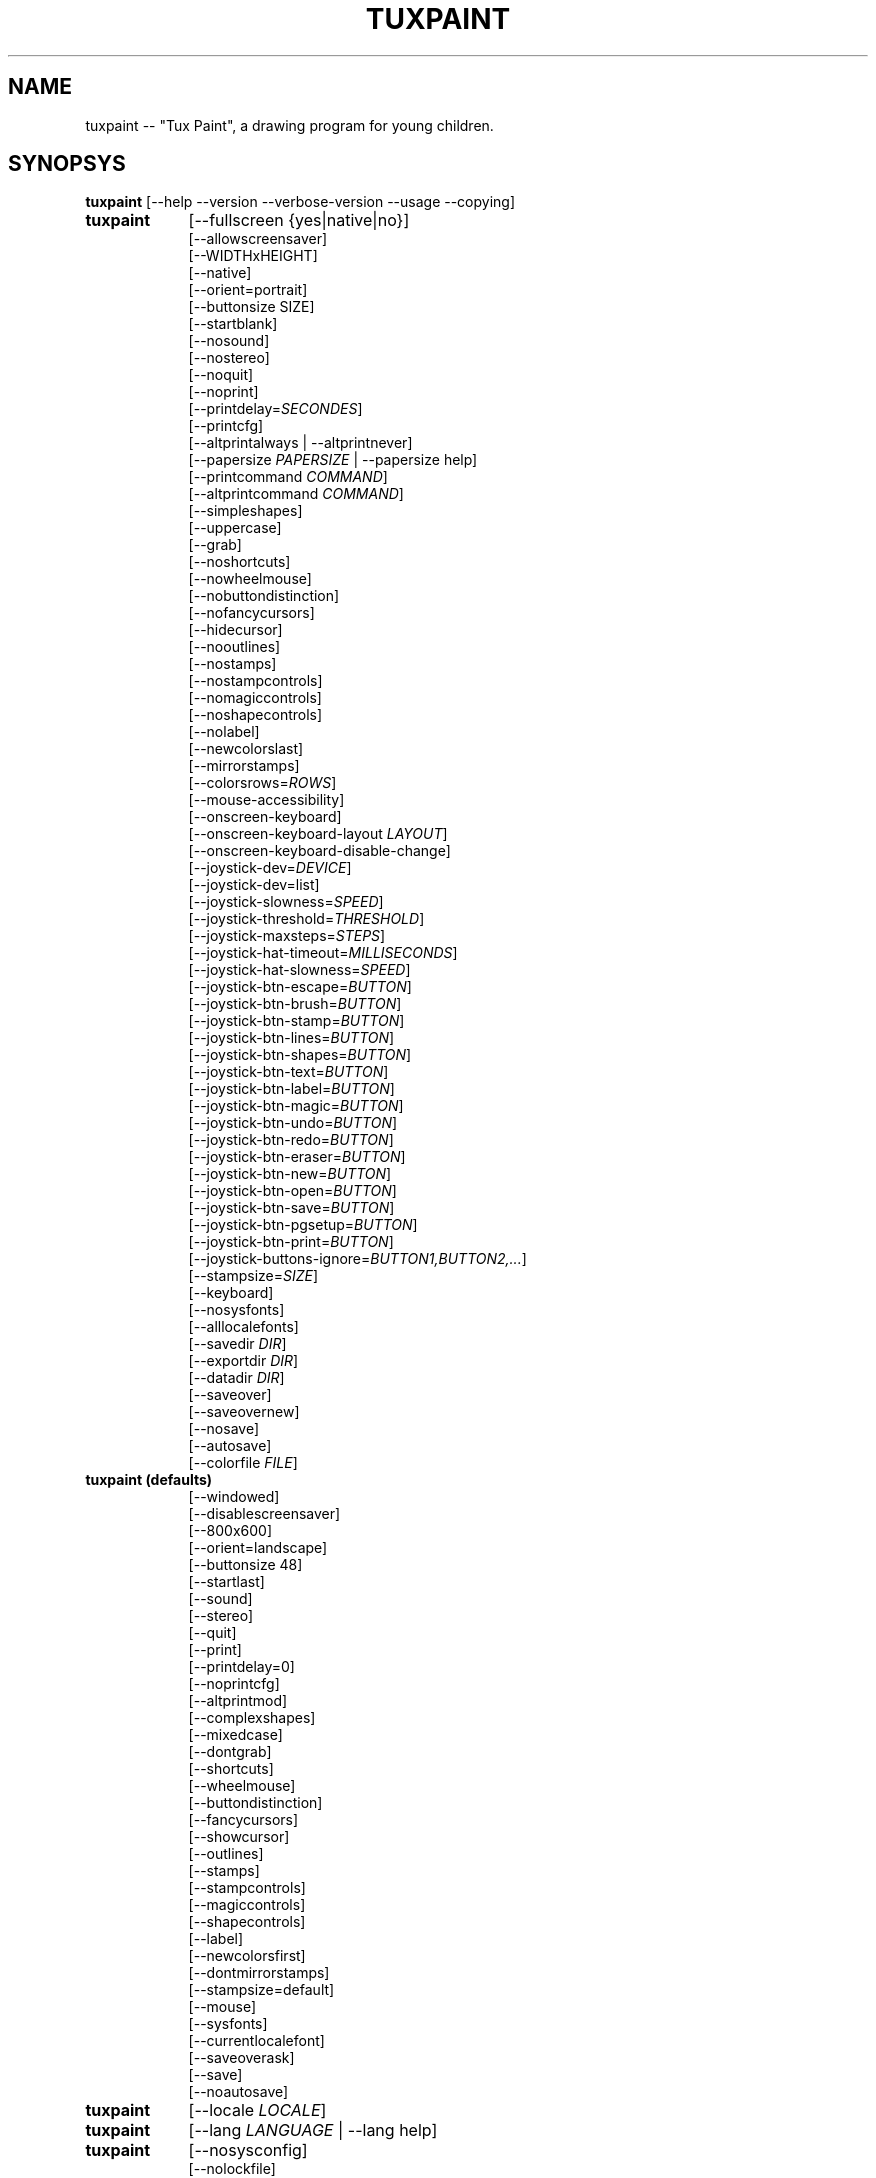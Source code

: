 .\" tuxpaint.1 - 2021.08.09
.TH TUXPAINT 1 "août  9, 2021" "0.9.27" "Tux Paint"
.SH NAME
tuxpaint -- "Tux Paint", a drawing program for young children.

.SH SYNOPSYS
.B tuxpaint
[\-\-help \-\-version \-\-verbose\-version \-\-usage \-\-copying]

.TP 9
.B tuxpaint
[\-\-fullscreen {yes|native|no}]
.br
[\-\-allowscreensaver]
.br
[\-\-WIDTHxHEIGHT]
.br
[\-\-native]
.br
[\-\-orient=portrait]
.br
[\-\-buttonsize SIZE]
.br
[\-\-startblank]
.br
[\-\-nosound]
.br
[\-\-nostereo]
.br
[\-\-noquit]
.br
[\-\-noprint]
.br
[\-\-printdelay=\fISECONDES\fP]
.br
[\-\-printcfg]
.br
[\-\-altprintalways | \-\-altprintnever]
.br
[\-\-papersize \fIPAPERSIZE\fP | \-\-papersize help]
.br
[\-\-printcommand \fICOMMAND\fP]
.br
[\-\-altprintcommand \fICOMMAND\fP]
.br
[\-\-simpleshapes]
.br
[\-\-uppercase]
.br
[\-\-grab]
.br
[\-\-noshortcuts]
.br
[\-\-nowheelmouse]
.br
[\-\-nobuttondistinction]
.br
[\-\-nofancycursors]
.br
[\-\-hidecursor]
.br
[\-\-nooutlines]
.br
[\-\-nostamps]
.br
[\-\-nostampcontrols]
.br
[\-\-nomagiccontrols]
.br
[\-\-noshapecontrols]
.br
[\-\-nolabel]
.br
[\-\-newcolorslast]
.br
[\-\-mirrorstamps]
.br
[\-\-colorsrows=\fIROWS\fP]
.br
[\-\-mouse-accessibility]
.br
[\-\-onscreen-keyboard]
.br
[\-\-onscreen-keyboard-layout \fILAYOUT\fP]
.br
[\-\-onscreen-keyboard-disable-change]
.br
[\-\-joystick-dev=\fIDEVICE\fP]
.br
[\-\-joystick-dev=list]
.br
[\-\-joystick-slowness=\fISPEED\fP]
.br
[\-\-joystick-threshold=\fITHRESHOLD\fP]
.br
[\-\-joystick-maxsteps=\fISTEPS\fP]
.br
[\-\-joystick-hat-timeout=\fIMILLISECONDS\fP]
.br
[\-\-joystick-hat-slowness=\fISPEED\fP]
.br
[\-\-joystick-btn-escape=\fIBUTTON\fP]
.br
[\-\-joystick-btn-brush=\fIBUTTON\fP]
.br
[\-\-joystick-btn-stamp=\fIBUTTON\fP]
.br
[\-\-joystick-btn-lines=\fIBUTTON\fP]
.br
[\-\-joystick-btn-shapes=\fIBUTTON\fP]
.br
[\-\-joystick-btn-text=\fIBUTTON\fP]
.br
[\-\-joystick-btn-label=\fIBUTTON\fP]
.br
[\-\-joystick-btn-magic=\fIBUTTON\fP]
.br
[\-\-joystick-btn-undo=\fIBUTTON\fP]
.br
[\-\-joystick-btn-redo=\fIBUTTON\fP]
.br
[\-\-joystick-btn-eraser=\fIBUTTON\fP]
.br
[\-\-joystick-btn-new=\fIBUTTON\fP]
.br
[\-\-joystick-btn-open=\fIBUTTON\fP]
.br
[\-\-joystick-btn-save=\fIBUTTON\fP]
.br
[\-\-joystick-btn-pgsetup=\fIBUTTON\fP]
.br
[\-\-joystick-btn-print=\fIBUTTON\fP]
.br
[\-\-joystick-buttons-ignore=\fIBUTTON1,BUTTON2,...\fP]
.br
[\-\-stampsize=\fISIZE\fP]
.br
[\-\-keyboard]
.br
[\-\-nosysfonts]
.br
[\-\-alllocalefonts]
.br
[\-\-savedir \fIDIR\fP]
.br
[\-\-exportdir \fIDIR\fP]
.br
[\-\-datadir \fIDIR\fP]
.br
[\-\-saveover]
.br
[\-\-saveovernew]
.br
[\-\-nosave]
.br
[\-\-autosave]
.br
[\-\-colorfile \fIFILE\fP]

.TP 9
.B tuxpaint (defaults)
[\-\-windowed]
.br
[\-\-disablescreensaver]
.br
[\-\-800x600]
.br
[\-\-orient=landscape]
.br
[\-\-buttonsize 48]
.br
[\-\-startlast]
.br
[\-\-sound]
.br
[\-\-stereo]
.br
[\-\-quit]
.br
[\-\-print]
.br
[\-\-printdelay=0]
.br
[\-\-noprintcfg]
.br
[\-\-altprintmod]
.br
[\-\-complexshapes]
.br
[\-\-mixedcase]
.br
[\-\-dontgrab]
.br
[\-\-shortcuts]
.br
[\-\-wheelmouse]
.br
[\-\-buttondistinction]
.br
[\-\-fancycursors]
.br
[\-\-showcursor]
.br
[\-\-outlines]
.br
[\-\-stamps]
.br
[\-\-stampcontrols]
.br
[\-\-magiccontrols]
.br
[\-\-shapecontrols]
.br
[\-\-label]
.br
[\-\-newcolorsfirst]
.br
[\-\-dontmirrorstamps]
.br
[\-\-stampsize=default]
.br
[\-\-mouse]
.br
[\-\-sysfonts]
.br
[\-\-currentlocalefont]
.br
[\-\-saveoverask]
.br
[\-\-save]
.br
[\-\-noautosave]
.br

.TP 9
.B tuxpaint
[\-\-locale \fILOCALE\fP]

.TP 9
.B tuxpaint
[\-\-lang \fILANGUAGE\fP | \-\-lang help]

.TP 9
.B tuxpaint
[\-\-nosysconfig]
.br
[\-\-nolockfile]

.SH DESCRIPTION
.PP
\fITux Paint\fP is a drawing program for young children.  It is meant to be
easy and fun to use.  It provides a simple interface and fixed canvas size,
and provides access to previous images using a thumbnail browser (i.e., no
access to the underlying filesystem).

Unlike popular drawing programs like "\fIThe GIMP\fP," it has a very
limited toolset. However, it provides a much simpler interface, and has
entertaining, child-oriented additions such as sound effects.

.SH OPTIONS - INFORMATIONAL
.l
\fItuxpaint\fP accepts the following options to emit information about the
program.  It then exits immediately (without opening a graphical window).

.TP 8
.B \-\-help
Display short, helpful information about Tux Paint.
.TP 8
.B \-\-version
Output the version info.
.TP 8
.B \-\-verbose\-version
Output the version info and compile-time build options.
.TP 8
.B \-\-usage
Display a list of all commandline options.
.TP 8
.B \-\-copying
Show the license (GNU GPL) under which Tux Paint is released.

.SH OPTIONS - INTERFACE
.l
\fItuxpaint\fP accepts the following options to alter the interface.  They
can be used along with, instead of, or to override options set in
configuration files. (See below.)

.SS VIDEO.TP 8
.B \-\-fullscreen=yes \-\-fullscreen=native \-\-fullscreen=no \-\-windowed
Run \fITux Paint\fP in full-screen mode at its default -- or a specified --
screen resolution ("--fullscreen=yes"); or in full-screen mode at the
system's native resolution ("--fullscreen=native"); or run in a window
("--fullscreen=no" or "--windowed") (default).

.TP 8
.B \-\-native
When in fullscreen mode, use the system's default screen resolution.

.TP 8
.B \-\-WIDTHxHEIGHT
Run \fITux Paint\fP in a particularly-sized window, or at a particular
fullscreen resolution (if \-\-native is not used).  Default is 800x600.
Minimum width is 640.  Minimum height is 480.  Portrait and landscape
orientations are both supported.  (Also see \-\-orient, below.)

.TP 8
.B \-\-orient=landscape \-\-orient=portrait
If \-\-orient=portrait is set, asks \fITux Paint\fP to swap the WIDTH and HEIGHT
values it uses for windowed or fullscreen mode, without having to actually
change the WIDTH and HEIGHT values in the configuration file or on the
command-line. (This is useful on devices where the screen can be rotated,
e.g. tablet PCs.)

.TP 8
.B \-\-allowscreensaver \-\-disablescreensaver
Normally, \fItuxpaint\fP disables your screensaver. Use \-\-allowscreensaver
to prevent this from happening.

.SS SOUND
.TP 8
.B \-\-nosound \-\-sound
Disable or enable (default) sound.

.TP 8
.B \-\-nostereo \-\-stereo
Disable or enable (default) stereo panning support.

.SS INTERFACE SIZE
.TP 8
.B \-\-buttonsize SIZE
Adjust the size of the buttons in \fITux Paint's\fP user interface,
between 24 and 192 pixels (48 is the default, and suitable for displays
with 96 to 120dpi pixel density).

.TP 8
.B \-\-colorsrows=\fIrows\fP
How many rows of color palette buttons to show; useful when using
a large color palette, and/or for use with coarse input devices
(like eyegaze trackers).  It can be between 1 (default) and 3.

.SS INTERFACE SIMPLIFICATION
.TP 8
.B \-\-simpleshapes \-\-complexshapes
Disable or enable (default) the \fIrotation\fP step when using the
\fIShape\fP tool within \fITux Paint\fP.  When disabled, shapes cannot be
rotated; however, the interface is easier (click, drag, release), which can
be useful for younger or disabled children.

.TP 8
.B \-\-nooutlines \-\-outlines
In \fInooutlines\fP mode, much simpler outlines and 'rubber-band' lines are
displayed when using the \fILines\fP, \fIShapes\fP, \fIStamps\fP and
\fIEraser\fP tools. (This can help when \fITux Paint\fP is run on slower
computers, or displayed on a remote X display.)

.TP 8
.B \-\-uppercase \-\-mixedcase
In \fIuppercase\fP mode, all text prompts and the \fIText\fP drawing tool
will display only uppercase letters.  This is useful for children who are not
yet comfortable with the lowercase characterset.  Default mode is
\fImixed case\fP.

.SS INITIAL STAMP SIZE
.TP 8
.B \-\-stampsize=\fIsize\fP \-\-stampsize=default
Sets the default size of all stamps, relative to their possible sizes
(determined by \fITux Paint\fP, based on the dimensions of both the stamps
themselves, and the drawing canvas).  Valid values are from 0 (smallest)
to 10 (largest).  Use \fIdefault\fP to let \fITux Paint\fP choose
(this is the default setting).

.SS STARTING OUT
.TP 8
.B \-\-startblank \-\-startlast
When you start \fITux Paint\fP, it loads the last image that was being worked
on.  The \fI\-\-startblank\fP option disables this, so it always starts with
a blank canvas.  The default behavior is \fI\-\-startlast\fP.

.TP 8
.B \-\-newcolorslast \-\-newcolorsfirst
List solid (blank) colors at the end, or beginning (default) of the
options displayed when using the \fINew\fP tool to start a new picture.

.SS CONTROL SIMPLIFICATION
.TP 8
.B \-\-noquit \-\-quit
Disable or enable (default) the on-screen \fIQuit\fP button and \fIEscape\fP
key sequence for quitting \fITux Paint\fP.  Instead, use the window close
button in the titlebar, the \fIAlt+F4\fP key sequence, or the
\fIShift+Control+Escape\fP key sequence.

.TP 8
.B \-\-nostamps \-\-stamps
With \fInostamps\fP set, Rubber Stamp images are not loaded, so the
\fIStamps\fP tool will not be available.  This option can be used to reduce
the time Tux Paint takes to load, and reduce the amount of RAM it requires.

.TP 8
.B \-\-nostampcontrols \-\-stampcontrols
Disable or enable (default) buttons to control stamps.  Controls include
mirror, flip, shrink and grow.  (Note: Not all stamps will be controllable
in all ways.)

.TP 8
.B \-\-nomagiccontrols \-\-magiccontrols
Disable or enable (default) buttons to control Magic tools.  Controls include
controlling whether a Magic tool is used like a paint brush, or if it
affects the entire image at once.  (Note: Not all Magic tools will be
controllable.)

.TP 8
.B \-\-noshapecontrols \-\-shapecontrols
Disable or enable (default) buttons to change the Shape tool's behavior --
shapes expanding from the center, or from a corner, where the mouse is
initially clicked.

.TP 8
.B \-\-nolabel \-\-label
Disable or enable (default) the \fILabel\fP tool, which lets you create
text which can be altered or moved later.

.SH OPTIONS - CONTROLLING TUX PAINT
.l
\fItuxpaint\fP accepts the following options to alter how you control
Tux Paint.  They can be used along with, instead of, or to override options
set in configuration files. (See below.)

.SS CURSOR
.TP 8
.B \-\-nofancycursors \-\-fancycursors
Disable or enable (default) the 'fancy' mouse pointer shapes in \fITux Paint\fP.
While the shapes are larger, and context sensitive, some environments have
trouble displaying the mouse pointer, and/or leave 'trails' on the screen.

.TP 8
.B \-\-hidecursor \-\-showcursor
Completely hide, or enable (default) the mouse pointer in \fITux Paint\fP.
This can be useful on touchscreen devices, such as tablet PCs.

.SS KEYBOARD
.TP 8
.B \-\-noshortcuts \-\-shortcuts
If \fInoshortcuts\fP mode, keyboard shortcuts (e.g., Ctrl+S for Save)
will be disabled.  Default mode is \fIshortcuts enabled\fP.

.SS MOUSE AND ACCESSIBILITY
.TP 8
.B \-\-grab \-\-dontgrab
Grab the mouse and keyboard input (if possible), so that the mouse is
confined to the \fITux Paint\fP window.  Default is to not grab.

.TP 8
.B \-\-nowheelmouse \-\-wheelmouse
By default, the wheel (jog dial) on a mouse will be used to scroll the
\fIselector\fP on the right of the screen.  This can be disabled, and the
wheel completely ignored, with the \fI\-\-nowheelmouse\fP option.
This is useful for children who aren't yet comfortable with the mouse.
Default is to support the wheel.

.TP 8
.B \-\-mouse-accessibility
In this mode, instead of clicking, dragging and releasing (e.g., to draw),
you click, move, and click again to end the motion.

.TP 8
.B \-\-keyboard \-\-mouse
The \fIkeyboard\fP option lets the mouse pointer in \fITux Paint\fP be
controlled with the keyboard.  The \fIarrow keys\fP move the pointer.
\fISpacebar\fP acts as the mouse button.

.TP 8
.B \-\-nobuttondistinction \-\-buttondistinction
By default, only mouse button #1 (typically the leftmost mouse button
on mice with more than one button) can be used for interacting with
\fITux Paint\fP.  With the \fI\-\-nobuttondistinction\fP option,
mouse buttons #2 (middle) and #3 (right) can be used, as well.
This is useful for children who aren't yet comfortable with the mouse.
Default is to only recognize button #1.

.SS ONSCREEN KEYBOARD
.TP 8
.B \-\-onscreen-keyboard
Presents a clickable on-screen keyboard when using the \fIText\fP and
\fILabel\fP tools.

.TP 8
.B \-\-onscreen-keyboard-layout \fILAYOUT\fP
Specify the default layout for the on-screen keyboard (see above).

.TP 8
.B \-\-onscreen-keyboard-disable-change
Disallow switching between on-screen keyboard layouts.

.SS JOYSTICK
.TP 8
.B \-\-joystick-dev=\fIDEVICE\fP
Specify which joystick device should be used by Tux Paint. Default value is 0 (the first joystick).

.TP 8
.B \-\-joystick-dev=list
List available joysticks and exit.

.TP 8
.B \-\-joystick-slowness=\fISPEED\fP
Sets a delay at each axis motion, allowing to slow the joystick. Allowed values are from 0 to 500. Default value is 15.

.TP 8
.B \-\-joystick-threshold=\fITHRESHOLD\fP
Sets the minimum level of axis motion to start moving the pointer. Allowed values are from 0 to 32766. Default value is 3200.

.TP 8
.B \-\-joystick-maxsteps=\fISTEPS\fP
Sets the maximum pixels the pointer will move at once. Allowed values are from 1 to 7. Default value is 7.

.TP 8
.B \-\-joystick-hat-timeout=\fIMILLISECONDS\fP
Sets the delay after wich the pointer will start moving automatically if the hat is keeped pushed. Allowed values are from 0 to 3000. Default value is 1000.

.TP 8
.B \-\-joystick-hat-slowness=\fISPEED\fP
Sets a delay at each automatic motion, allowing to slow the speed of the hat. Allowed values are from 0 to 500. Default value is 15.

.TP 8
.B \-\-joystick-btn-escape=\fIBUTTON\fP
Selects the joystick button number, as seen by SDL, that will be used to generate a escape event. Useful to dismiss dialogs and quit.

.TP 8
.B \-\-joystick-btn-\fICOMMAND\fP=\fIBUTTON\fP
Selects the joystick button number, as seen by SDL, that will be a shortcut to
various tools within Tux Paint.

.PP
.RS
.PD 0
.TP 2
-
brush | Brush
lines | Lines
shapes | Shapes
text | Text
label | Label
magic | Magic
undo | Undo
redo | Redo
eraser | Eraser
new | New
open | Open
save | Save
pgsetup | Print (dialog)
print | Print (immediate)
.RE
.PD

.TP 8
.B \-\-joystick-buttons-ignore=\fIBUTTON1,BUTTON2,...\fP
A set of joystick button numbers, as seen by SDL, that should
be ignored. Otherwise, unless they are used by one of the
\-\-joystick-btn-... options above, buttons will be seen as a mouse
left-click.  Comma-separated.

.SH OPTIONS - PRINTING
.l
\fItuxpaint\fP accepts the following options to alter how Tux Paint
handles printing.  They can be used along with, instead of, or to
override options set in configuration files. (See below.)

.SS PRINT PERMISSIONS
.TP 8
.B \-\-noprint \-\-print
Disable or enable (default) the \fIPrint\fP command within \fITux Paint\fP.

.TP 8
.B \-\-printdelay=\fISECONDS\fP \-\-printdelay=0
Only allow printing (via the \fIPrint\fP command) once every \fISECONDS\fP
seconds.  Default is 0 (no limitation).

.SS SHOW PRINTER DIALOG
.TP 8
.B \-\-altprintmod \-\-altprintnever \-\-altprintalways
These options control whether an system printer dialog appears when the
user clicks the \fIPrint\fP button.  By default (\-\-altprintmod), pressing
\fI[ALT]\fP while clicking \fIPrint\fP will bring up a dialog (unless you're
in fullscreen mode).  With \-\-altprintalways, the dialog will always appear,
even if \fI[ALT]\fP is not being held.  With \-\-altprintnever, the dialog
will never appear, even if \fI[ALT]\fP is being held.

.SS SAVE PRINTER CONFIGURATION
.TP 8
.B \-\-printcfg \-\-noprintcfg
(Windows and Mac OS X only.)  Enable or disable loading and saving of
printer settings.  By default, \fITux Paint\fP will print to the default
printer with default settings.  Pressing \fI[ALT]\fP while pushing the
\fIPrint\fP button will cause a printer dialog to appear (as long as you're
not in fullscreen mode; see also \-\-altprintalways and \-\-altprintnever,
below.)  Unless \-\-noprintcfg is used, your previous settings will
be loaded when \fITux Paint\fP starts up, and setting changes will be saved
for next time.

.SS PRINT COMMANDS
.TP 8
.B \-\-printcommand \fICOMMAND\fP
(Only when PostScript printing is used \- not Windows, Mac OS X or BeOS.)
Have Tux Paint print via an alternate command, rather than lpr(1).

.TP 8
.B \-\-altprintcommand \fICOMMAND\fP
(Only when PostScript printing is used \- not Windows, Mac OS X or BeOS.)
Have Tux Paint print via an alternate command, when a dialog is expect
(e.g., when holding \fI[ALT]\fP while clicking "Print"; see above),
rather than kprinter.

.SS PAPER SIZE
.TP 8
.B \-\-papersize \fIPAPERSIZE\fP
(Only when PostScript printing is used \- not Windows, Mac OS X or BeOS.)
Ask \fITux Paint\fP to generate PostScript of a particular paper size.
Valid sizes are those supported by libpaper.  See papersize(5).

.SH OPTIONS - SAVING
.l
\fItuxpaint\fP accepts the following options to alter how Tux Paint
operates when saving or exporting drawings.  They can be used along with,
instead of, or to override options set in configuration files. (See below.)

.SS SAVE OVER EARLIER WORK
.TP 8
.B \-\-saveover \-\-saveovernew \-\-saveoverask
If, when saving a picture, an older version of the file will be overwritten,
\fITux Paint\fP will, by default, ask for confirmation: either
\fIsave over\fP the old file, or \fIcreate\fP a new file.  This prompt
can be disabled with \fI\-\-saveover\fP (which always saves over older versions
of pictures) or \fI\-\-saveovernew\fP (which always saves a new file).
The default is to prompt (\fI\-\-saveoverask\fP).

.SS SAVE AND EXPORT DIRECTORIES
.TP 8
.B \-\-savedir \fIDIR\fP
Specify where \fITux Paint\fP should save and load its drawings.

.TP 8
.B \-\-exportdir \fIDIR\fP
Specify where \fITux Paint\fP should export drawings and animations.

.SS MORE SAVING OPTIONS
.TP 8
.B \-\-nosave \-\-save
The \fInosave\fP option disables \fITux Paint's\fP ability to save files.
This can be used in situations where the program is only being used for
fun, or in a test environment.

.TP 8
.B \-\-autosave \-\-noautosave
The \fIautosave\fP option prevents \fITux Paint\fP from asking whether you
want to save the current picture when quitting, and assumes you do.

.SH OPTIONS - DATA FILES
.l
\fItuxpaint\fP accepts the following options to alter where Tux Paint
loads data (stamps, brushes, etc.)  They can be used along with, instead
of, or to override options set in configuration files. (See below.)

.TP 8
.B \-\-datadir \fIDIR\fP
Specify where \fITux Paint\fP should look for personal data files
(brushes, stamps, etc.).

.TP 8
.B \-\-colorfile \fIFILE\fP
This option allows you to override the default color palette in \fITux Paint\fP
and replace it with your own. The file should be a plain ASCII text file
containing one color description per line. Colors may be in decimal or
6- or 3-digit hexadecimal, and followed by a description. (For example,
"\fI#000 Black\fP" and "\fI255 192 64 Orange\fP".)

.SH OPTIONS - LANGUAGE
.l
\fItuxpaint\fP accepts the following options to alter the language used
by Tux Paint's interface, and other related settings.  They can be used
along with, instead of, or to override options set in configuration
files. (See below.)

.l
Various parts of \fITux Paint\fP have been translated into numerous languages.
\fITux Paint\fP will try its best to honor your \fIlocale\fP setting
(i.e., the \fILANG\fP environment variable), if possible.
You can also specifically set the language using options on the command-line
or in a configuration file.

.TP 8
.B \-\-locale \fILOCALE\fP
Specify the language to use, based on locale name (which is typically of the
form \fIlanguage\fP[_\fIterritory\fP][.\fIcodeset\fP][@\fImodifier\fP],
where \fIlanguage\fP is an ISO 639 language code,
\fIterritory\fP is an ISO 3166 country code, and
\fIcodeset\fP is a character set or encoding identifier like ISO-8859-1 or
UTF-8.)
.PP
.RS
For example, \fIde_DE@euro\fP for German, or \fIpt_BR\fP
for Brazilian Portuguese.
.RE

.TP 8
.B \-\-lang \fILANGUAGE\fP
Specify the language to use, based on the language's name
(as recognized by \fITux Paint\fP).  Choose one of the language names
listed below:
.PP
.RS
.PD 0
.TP 2
-
english | american-english
.TP 2
-
acholi | acoli
.TP 2
-
afrikaans
.TP 2
-
akan | twi-fante
.TP 2
-
albanian
.TP 2
-
amharic
.TP 2
-
arabic
.TP 2
-
aragones
.TP 2
-
armenian | hayeren
.TP 2
-
assamese
.TP 2
-
asturian
.TP 2
-
azerbaijani
.TP 2
-
australian-english
.TP 2
-
bambara
.TP 2
-
basque | euskara
.TP 2
-
belarusian | bielaruskaja
.TP 2
-
bengali
.TP 2
-
bodo
.TP 2
-
bokmal
.TP 2
-
bosnian
.TP 2
-
brazilian-portuguese | portugues-brazilian | brazilian
.TP 2
-
breton | brezhoneg
.TP 2
-
british | british-english
.TP 2
-
bulgarian
.TP 2
-
canadian-english
.TP 2
-
catalan | catala
.TP 2
-
chinese | simplified-chinese
.TP 2
-
croatian | hrvatski
.TP 2
-
czech | cesky
.TP 2
-
danish | dansk
.TP 2
-
dogri
.TP 2
-
dutch | nederlands
.TP 2
-
esperanto
.TP 2
-
estonian
.TP 2
-
faroese
.TP 2
-
finnish | suomi
.TP 2
-
french | francais
.TP 2
-
fula | fulah | pulaar-fulfulde
.TP 2
-
gaelic | irish-gaelic | gaidhlig
.TP 2
-
galician | galego
.TP 2
-
georgian
.TP 2
-
german | deutsch
.TP 2
-
greek
.TP 2
-
gronings | zudelk-veenkelonioals
.TP 2
-
gujarati
.TP 2
-
hebrew
.TP 2
-
hindi
.TP 2
-
hungarian | magyar
.TP 2
-
icelandic | islenska
.TP 2
-
indonesian | bahasa-indonesia
.TP 2
-
inuktitut
.TP 2
-
italian | italiano
.TP 2
-
japanese
.TP 2
-
kabyle | kabylian
.TP 2
-
kannada
.TP 2
-
kashmiri-devanagari
.TP 2
-
kashmiri-perso-arabic
.TP 2
-
kiga | chiga
.TP 2
-
kinyarwanda
.TP 2
-
khmer
.TP 2
-
klingon | tlhIngan
.TP 2
-
konkani-devanagari
.TP 2
-
konkani-roman
.TP 2
-
korean
.TP 2
-
kurdish
.TP 2
-
latvian
.TP 2
-
lithuanian | lietuviu
.TP 2
-
luganda
.TP 2
-
luxembourgish | letzebuergesch
.TP 2
-
macedonian
.TP 2
-
maithili
.TP 2
-
malay
.TP 2
-
malayalam
.TP 2
-
manipuri-bengali
.TP 2
-
manipuri-meitei-mayek
.TP 2
-
marathi
.TP 2
-
mexican-spanish | espanol-mejicano | mexican
.TP 2
-
mongolian
.TP 2
-
ndebele
.TP 2
-
nepali
.TP 2
-
northern-sotho | sesotho-sa-leboa
.TP 2
-
norwegian | nynorsk | norsk
.TP 2
-
occitan
.TP 2
-
odia | oriya
.TP 2
-
ojibway | ojibwe
.TP 2
-
persian
.TP 2
-
polish | polski
.TP 2
-
portuguese | portugues
.TP 2
-
punjabi | panjabi
.TP 2
-
romanian
.TP 2
-
russian | russkiy
.TP 2
-
sanskrit
.TP 2
-
santali-devanagari
.TP 2
-
santali-ol-chiki
.TP 2
-
sardinian
.TP 2
-
scottish | scottish-gaelic | ghaidhlig
.TP 2
-
serbian
.TP 2
-
serbian-latin
.TP 2
-
shuswap | secwepemctin
.TP 2
-
shuswap-devanagari
.TP 2
-
sindhi-perso-arabic
.TP 2
-
slovak
.TP 2
-
slovenian | slovensko
.TP 2
-
songhay
.TP 2
-
southafrican-english
.TP 2
-
spanish | espanol
.TP 2
-
sundanese
.TP 2
-
swahili
.TP 2
-
swedish | svenska
.TP 2
-
tagalog
.TP 2
-
tamil
.TP 2
-
telugu
.TP 2
-
thai
.TP 2
-
tibetan
.TP 2
-
traditional-chinese
.TP 2
-
turkish
.TP 2
-
twi
.TP 2
-
ukrainian
.TP 2
-
urdu
.TP 2
-
valencian
.TP 2
-
venda
.TP 2
-
venetian | veneto
.TP 2
-
vietnamese
.TP 2
-
walloon | walon
.TP 2
-
welsh | cymraeg
.TP 2
-
wolof
.TP 2
-
xhosa
.TP 2
-
zapotec | miahuatlan-zapotec
.TP 2
-
zulu
.RE
.PD

.TP 8
.B \-\-lang help
Display a lists of all supported languages.

.TP 8
.B \-\-mirrorstamps \-\-dontmirrorstamps
With \fImirrorstamps\fP set, stamps which can be mirrored will appear
mirrored by default.  This can be useful when used by people who prefer
things right-to-left over left-to-right.

.SS FONTS
.TP 8
.B \-\-nosysfonts \-\-sysfonts
\fITux Paint\fP normally attempts to search for additional TrueType Fonts
installed in common places on your system.  If this causes trouble, or you'd
prefer to only make fonts installed in \fITux Paint\fP's directory available,
use the \fInosysfonts\fP option to disable this feature.

.TP 8
.B \-\-alllocalefonts \-\-currentlocalefont
Tux Paint avoids loading any fonts in its 'locale' font subdirectory,
except any that match the current locale \fITux Paint\fP is running under.
Use the \fIalllocalefonts\fP option to load all such fonts, for use in the
"Text" tool. (This is the old behavior, prior to version 0.9.21.)

.SH OPTIONS - MISCELLANEOUS
.l
\fItuxpaint\fP accepts the following options to alter its behavior.
They can be used along with, instead of, or to override options set in
configuration files. (See below.)

.TP 8
.B \-\-nosysconfig
With this option, \fITux Paint\fP will not attempt to read the
system-wide configuration file (typically \fI/etc/tuxpaint/tuxpaint.conf\fP).

.TP 8
.B \-\-nolockfile
By default, \fITux Paint\fP uses a lockfile (stored in the user's
local Tux Paint directory) which prevents it from being launched more than
once in 30 seconds. (Sometimes children get too eager, or user interfaces
only require one click, but users think they need to double-click.)
This option makes \fITux Paint\fP ignore the current lockfile.

.SH ENVIRONMENT
.ad l
While \fITux Paint\fP may refer to a number of environment variables indirectly
(e.g., via \fISDL(3)\fP), it only directly accesses the following:
.PP
.TP 8
.B HOME
to determine where picture files go when using the \fISave\fP and \fIOpen\fP
commands within \fITux Paint\fP, to keep track of the current image,
when quitting and restarting \fITux Paint\fP, and to get the user's
configuration file. 

.TP 8
.B LANG
to determine language to use, if \fIsetlocale(3)\fP refers to 'LC_MESSAGES'.

.SH FILES
.TP 8
.B /etc/tuxpaint/tuxpaint.conf
System-wide configuration file.  It is read first
(unless the \fI\-\-nosysconfig\fP option was given on the command-line).
.RS
.PP
(Created during installation.)
.RE
.TP 8
.B $HOME/.tuxpaintrc
User's configuration file.  It can be used to set default options
(rather than setting them on the command-line every time), and/or to
override any settings in the system-wide configuration file.
.RS
.PP
(Not created or edited automatically; must be created manually.
You can do this by hand, or use '\fITux Paint Config.\fP.')
.RE
.TP 8
.B $HOME/.tuxpaint/saved/
A directory of previously-saved images (and thumbnails).  Only files in this
directory will be made available using the \fIOpen\fP command within
\fITux Paint\fP.  (See \fItuxpaint-import(1)\fP.)
.RS
.PP
(Created when \fISave\fP command is used.)
.RE
.TP 8
.B $HOME/.tuxpaint/current_id.txt
A reference to the image which was being edited when \fITux Paint\fP was
last quit.  (This image is automatically loaded the next time \fITux Paint\fP
is re-run.)
.RS
.PP
(Created when \fITux Paint\fP is \fIQuit\fP.)
.RE
.TP 8
.B $HOME/.tuxpaint/lockfile.dat
A lockfile that prevents \fITux Paint\fP from being launched more than once
every 30 seconds.  Disable checking the lockfile by using the
\'\-\-nolockfile\' command-line argument.
.RS
.PP
(There's no reason to delete the lockfile, as it contains a timestamp
inside which causes it to expire after 30 seconds.)
.RE

.SH COPYRIGHT
This program is free software; you can redistribute it and/or modify
it under the terms of the GNU General Public License as published by
the Free Software Foundation; either version 2 of the License, or
(at your option) any later version.

.SH OTHER INFO
See the documentation that comes with \fITux Paint\fP for further instructions on
using the program's features.

The canonical place to find \fITux Paint\fP information is at
.nh
http://www.tuxpaint.org/.
.hy

.SH AUTHORS
Lead developer & project manager: Bill Kendrick
.nh
<bill@newbreedsoftware.com>.
.hy

With patches, fixes, extensions, porting, translations, documentation, and more from
lots of people, including, but probably not limited to (see AUTHORS.txt and CHANGES.txt):

Aki,
Ashish Arora,
Khalid Al Holan,
Daniel Andersson,
Hodorog Andrei,
Joana Portia Antwi-Danso,
Adorilson Bezerra de Araujo,
Xandru Armesto,
Ben Armstrong,
Ravishankar Ayyakkannu,

Dwayne Bailey,
Matías Bellone,
Martin Benjamin,
Besnik Bleta,
Denis Bodor,
Rahul Borade,
Yacine Bouklif,
Miguel Bouzada,
René Brandenburger,
Herman Bruyninckx,
Lucie Burianova,
Laurentiu Buzdugan,

Albert Cahalan,
Pere Pujal i Carabantes,
Felipe Castro,
Ouychai Chaita,
Zdenek Chalupský,
Wei-Lun Chao,
Jacques Chion,
Ankit Choudary,
Abdoul Cisse,
Urska Colner,
Adam 'akanewbie' Corcoran,
Helder Correia,
Ricardo Cruz,

Magnus Dahl,
Laurent Dhima,
Chandrakant Dhutadmal,
Yavor Doganov,
Joe Dalton,
Tim Dickson,
Dawa Dolma,
Kevin Donnelly,
Dovix,
Korvigellou An Drouizig (Philippe),
Serhij Dubyk,

Ander Elortondo,
Alberto Escudero-Pascual,

T. Surya Fajri,
Jamil Farzana,
Sveinn í Felli,
Doruk Fisek,
Flavia Floris,
Fòram na Gàidhlig,
Fabian Franz,
Derrick Frimpong,
Martin Fuhrer,
Fula Localization Project,

Alexander Gabillondo,
Gabriel Gazzan,
Robert Buj Gelonch,
Alexander Geroimenko,
Torsten Giebl,
Harvey Ginter,
Solomon Gizaw,
Robert Glowczynski,
Chris Goerner,
Mikel González,
Volker Grabsch,
The Greek Linux i18n Team,
Edmund GRIMLEY EVANS,
Frederico Goncalves Guimaraes,

Joe Hanson,
Sam "Criswell" Hart,
Guy Hed,
Farinaz Hedayat,
Prasanta Hembram,
Willem Heppe,
Tedi Heriyanto,
Pjetur G. Hjaltason,
Knut Erik Hollund,
Henrik Holst,
Khaled Hosny,
Henry House,
Mohomodou Houssouba,
Song Huang,
Karl Ove Hufthammer,

Roland Illig,
Daniel Illingworth,
Indigenas Sin Fronteras,
Juan Irigoien,
Students of Vocational Higher Secondary School Irimpanam,
Ivana Rakic,
Dmitriy Ivanov,

Mogens Jaeger,
Lis Gøthe í Jákupsstovu,
Nedjeljko Jedvaj,
Aleksandar Jelenak,
Rasmus Erik Voel Jensen,
Lauri Jesmin,
Wang Jian,
Amed Ç. Jiyan,
Petri Jooste,
Richard June,

Andrej Kacian,
Thomas Kalka,
Jorma Karvonen,
Yannis Kaskamanidis,
Kazuhiko,
Gabor Kelemen,
Mark Kim,
Thomas Klausner,
Koby,
Marcin 'Shard' Konicki,
Ines Kovacevic,
Mantas Kriauciunas,
Freek de Kruijf,
Andrzej M. Krzysztofowicz,
Piotr Kwilinski,
Serafeim Kyriaki,

Matthew Lange,
Fabio Lazarin,
Niko Lewman,
Arkadiusz Lipiec,
Ricky Lontoc,
Dag H. Loras,
Burkhard Luck,

Nuno Magalhães,
Vincent Mahlangu,
Ankit Malik,
Neskie Manuel,
Fred Ulisses Maranhao,
Yannig MARCHEGAY (Kokoyaya),
Jorge Mariano,
Martin,
Sergio Marques,
Pheledi Mathibela,
Scott McCreary,
Marco Milanesi,
Never Min,
Kartik Mistry,
Mugunth,
Benson Muite,
Steve Murphy,
Samuel Murray (Groenkloof),

Shumani Mercy Nehulaudzi,
Mikkel Kirkgaard Nielsen,
Alesis Novik,
Nudjaree,
Daniel Nylander,

Olli,
Sven Ollino,
James Olweny,
Teresa Orive,
Gareth Owen,

Quentin PAGÈS,
Sorin Paliga,
Yannis Papatzikos,
Nikolay Parukhin,
Alessandro Pasotti,
Flavio Pastor,
Patrick,
George Patrick,
Primoz Peterlin,
Le Quang Phan,
Henrik Pihl,
Auk Piseth,
Pablo Pita,
Milan Plzik,
Eric Poncet,
Sergei Popov,
John Popplewell,

Adam 'foo-script' Rakowski,
Rodrigo Perez Ramirez and Indigenas Sin Fronteras,
Sebastian Rasmussen,
Robert Readman,
Leandro Regueiro,
Samir Ribić,
Simona Riva,
Robin Rosenberg,
Ilir Rugova,
Jaroslav Rynik,

Bert Saal,
Ibraahiima SAAR,
Saikumar,
Samuel Sarpong,
Kevin Patrick Scannell,
Stephanie Schilling,
Luc 'Begasus' Schrijvers,
Kiriaki SERAFEIM,
Pavithran Shakamuri,
Gia Shervashidze,
Clytie Siddall,
Kliment Simoncev,
Tomas Skäre,
Sokratis Sofianopoulos,
Khoem Sokhem,
Geert Stams,
Peter Sterba,
Raivis Strogonovs,
Luis C. Suárez,
Sugar Labs i18n team,

Tomasz 'karave' Tarach,
Michal Terbert,
Ignacia Tike,
Tilo,
Tarmo Toikkanen,
TOYAMA Shin-ichi,
Niall Tracey,
Gerasim Troeglazov,
tropikhajma,
Florence Tushabe,

Matej Urbančič,

Rita Verbauskaite,
Daniel Jose Viana,
Charles Vidal,

Darrell Walisser,
Frank Weng,

Damian Yerrick,
yurchor,

Muhammad Najmi Ahmad Zabidi,
Eugene Zelenko,
Martin Zhekov,
and
Huang Zuzhen.

.SH "SEE ALSO"
.BR tuxpaint-import (1),
.BR tuxpaint-config (1),
.BR tp-magic-config (1),
.BR xpaint (1),
.BR gpaint (1),
.BR gimp (1),
.BR kolourpaint (1),
.BR krita (1),
.BR gcompris (1)
.PP
And documentation within /usr/[local/]share/doc/tuxpaint/.
